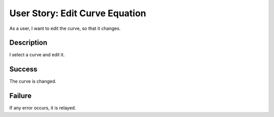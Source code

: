 User Story: Edit Curve Equation
===============================

As a user, I want to edit the curve, so that it changes.

Description
-----------

I select a curve and edit it.

Success
-------

The curve is changed.

Failure
-------

If any error occurs, it is relayed.
